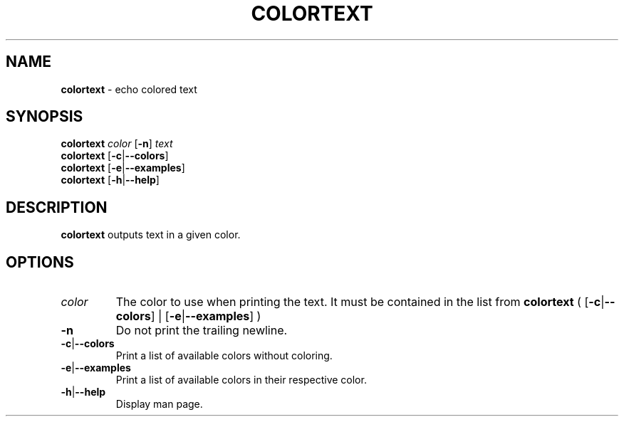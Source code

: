 .\" generated with Ronn/v0.7.3
.\" http://github.com/rtomayko/ronn/tree/0.7.3
.
.TH "COLORTEXT" "1" "November 2014" "" ""
.
.SH "NAME"
\fBcolortext\fR \- echo colored text
.
.SH "SYNOPSIS"
\fBcolortext\fR \fIcolor\fR [\fB\-n\fR] \fItext\fR
.
.br
\fBcolortext\fR [\fB\-c\fR|\fB\-\-colors\fR]
.
.br
\fBcolortext\fR [\fB\-e\fR|\fB\-\-examples\fR]
.
.br
\fBcolortext\fR [\fB\-h\fR|\fB\-\-help\fR]
.
.SH "DESCRIPTION"
\fBcolortext\fR outputs text in a given color\.
.
.SH "OPTIONS"
.
.TP
\fIcolor\fR
The color to use when printing the text\. It must be contained in the list from \fBcolortext\fR ( [\fB\-c\fR|\fB\-\-colors\fR] | [\fB\-e\fR|\fB\-\-examples\fR] )
.
.TP
\fB\-n\fR
Do not print the trailing newline\.
.
.TP
\fB\-c\fR|\fB\-\-colors\fR
Print a list of available colors without coloring\.
.
.TP
\fB\-e\fR|\fB\-\-examples\fR
Print a list of available colors in their respective color\.
.
.TP
\fB\-h\fR|\fB\-\-help\fR
Display man page\.

